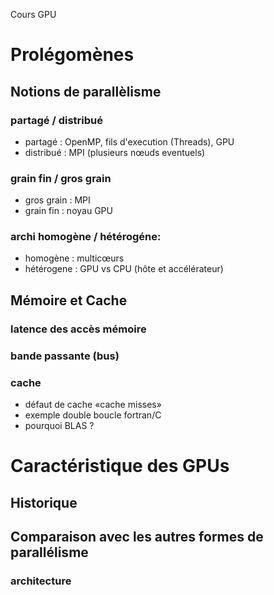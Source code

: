 Cours GPU
* Prolégomènes
** Notions de parallèlisme
*** partagé / distribué
   - partagé : OpenMP, fils d'execution (Threads), GPU
   - distribué : MPI (plusieurs nœuds eventuels)
*** grain fin / gros grain
   - gros grain : MPI
   - grain fin : noyau GPU
*** archi homogène / hétérogéne:
   - homogène : multicœurs
   - hétérogene : GPU vs CPU (hôte et accélérateur)
** Mémoire et Cache
*** latence des accès mémoire
*** bande passante (bus)
*** cache
    - défaut de cache «cache misses»
    - exemple double boucle fortran/C
    - pourquoi BLAS ?
* Caractéristique des GPUs
** Historique
** Comparaison avec les autres formes de parallélisme
*** architecture

